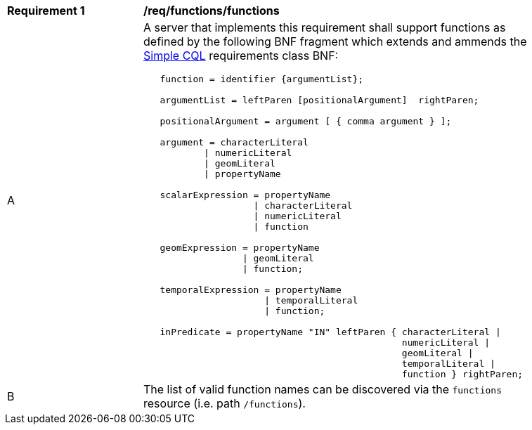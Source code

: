 [[req_functions]]
[width="90%",cols="2,6a"]
|===
^|*Requirement {counter:req-id}* |*/req/functions/functions*
^|A |A server that implements this requirement shall support functions as defined by the following BNF fragment which extends and ammends the <<rc_simple_cql,Simple CQL>> requirements class BNF:

----
   function = identifier {argumentList};

   argumentList = leftParen [positionalArgument]  rightParen;

   positionalArgument = argument [ { comma argument } ];

   argument = characterLiteral
           \| numericLiteral
           \| geomLiteral
           \| propertyName

   scalarExpression = propertyName
                    \| characterLiteral
                    \| numericLiteral
                    \| function

   geomExpression = propertyName
                  \| geomLiteral
                  \| function;

   temporalExpression = propertyName
                      \| temporalLiteral
                      \| function;

   inPredicate = propertyName "IN" leftParen { characterLiteral \| 
                                               numericLiteral \|
                                               geomLiteral \|
                                               temporalLiteral \|
                                               function } rightParen;
----

^|B |The list of valid function names can be discovered via the `functions` resource (i.e. path `/functions`).
|===
